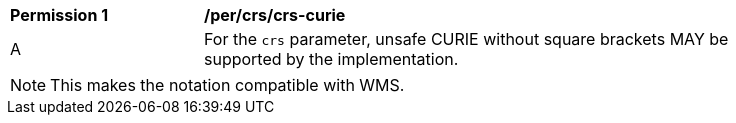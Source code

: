 [[per_crs_crs-curie]]
[width="90%",cols="2,6a"]
|===
^|*Permission {counter:per-id}* |*/per/crs/crs-curie*
^|A |For the `crs` parameter, unsafe CURIE without square brackets MAY be supported by the implementation.
|===

NOTE: This makes the notation compatible with WMS.
